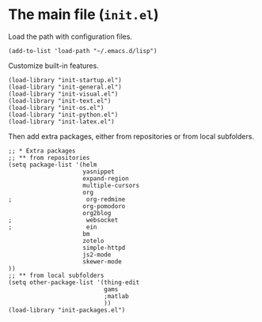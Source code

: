 * The main file (~init.el~)
:PROPERTIES:
:tangle:   init.el
:END:

Load the path with configuration files.
#+BEGIN_SRC elisp
(add-to-list 'load-path "~/.emacs.d/lisp")
#+END_SRC

Customize built-in features.
#+BEGIN_SRC elisp
(load-library "init-startup.el")
(load-library "init-general.el")
(load-library "init-visual.el")
(load-library "init-text.el")
(load-library "init-os.el")
(load-library "init-python.el")
(load-library "init-latex.el")
#+END_SRC

Then add extra packages, either from repositories or from local subfolders.
#+BEGIN_SRC elisp
  ;; * Extra packages
  ;; ** from repositories
  (setq package-list '(helm
                       yasnippet
                       expand-region
                       multiple-cursors
                       org
  ;                     org-redmine
                       org-pomodoro
                       org2blog
  ;                     websocket
  ;                     ein
                       bm
                       zotelo
                       simple-httpd
                       js2-mode
                       skewer-mode
  ))
  ;; ** from local subfolders 
  (setq other-package-list '(thing-edit
                             gams
                             ;matlab
                             ))
  (load-library "init-packages.el")
#+END_SRC
